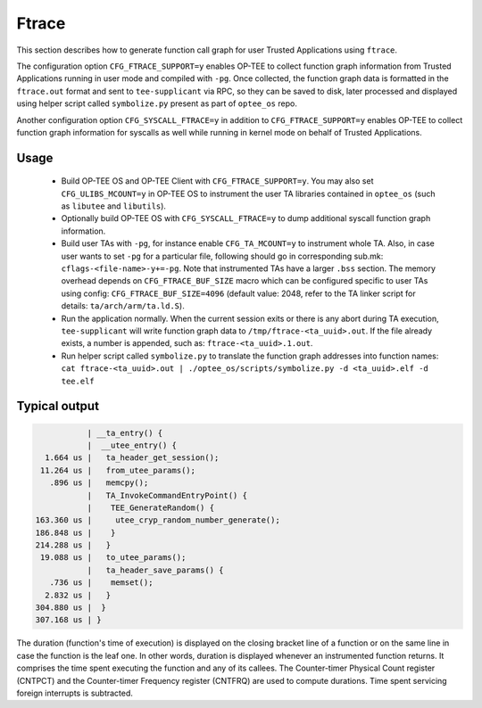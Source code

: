 .. _ftrace:

Ftrace
######
This section describes how to generate function call graph for user Trusted
Applications using ``ftrace``.

The configuration option ``CFG_FTRACE_SUPPORT=y`` enables OP-TEE to collect
function graph information from Trusted Applications running in user mode and
compiled with ``-pg``. Once collected, the function graph data is formatted
in the ``ftrace.out`` format and sent to ``tee-supplicant`` via RPC, so they
can be saved to disk, later processed and displayed using helper script called
``symbolize.py`` present as part of ``optee_os`` repo.

Another configuration option ``CFG_SYSCALL_FTRACE=y`` in addition to
``CFG_FTRACE_SUPPORT=y`` enables OP-TEE to collect function graph information
for syscalls as well while running in kernel mode on behalf of Trusted
Applications.

Usage
*****

    - Build OP-TEE OS and OP-TEE Client with ``CFG_FTRACE_SUPPORT=y``. You
      may also set ``CFG_ULIBS_MCOUNT=y`` in OP-TEE OS to instrument the
      user TA libraries contained in ``optee_os`` (such as ``libutee`` and
      ``libutils``).

    - Optionally build OP-TEE OS with ``CFG_SYSCALL_FTRACE=y`` to dump
      additional syscall function graph information.

    - Build user TAs with ``-pg``, for instance enable ``CFG_TA_MCOUNT=y`` to
      instrument whole TA. Also, in case user wants to set ``-pg`` for a
      particular file, following should go in corresponding sub.mk:
      ``cflags-<file-name>-y+=-pg``. Note that instrumented TAs have a larger
      ``.bss`` section. The memory overhead depends on ``CFG_FTRACE_BUF_SIZE``
      macro which can be configured specific to user TAs using config:
      ``CFG_FTRACE_BUF_SIZE=4096`` (default value: 2048, refer to the TA linker
      script for details: ``ta/arch/arm/ta.ld.S``).

    - Run the application normally. When the current session exits or there is
      any abort during TA execution, ``tee-supplicant`` will write function
      graph data to ``/tmp/ftrace-<ta_uuid>.out``. If the file already exists,
      a number is appended, such as: ``ftrace-<ta_uuid>.1.out``.

    - Run helper script called ``symbolize.py`` to translate the function graph
      addresses into function names: ``cat ftrace-<ta_uuid>.out |
      ./optee_os/scripts/symbolize.py -d <ta_uuid>.elf -d tee.elf``

Typical output
**************

.. code-block:: bash

              | __ta_entry() {
              |  __utee_entry() {
     1.664 us |   ta_header_get_session();
    11.264 us |   from_utee_params();
      .896 us |   memcpy();
              |   TA_InvokeCommandEntryPoint() {
              |    TEE_GenerateRandom() {
   163.360 us |     utee_cryp_random_number_generate();
   186.848 us |    }
   214.288 us |   }
    19.088 us |   to_utee_params();
              |   ta_header_save_params() {
      .736 us |    memset();
     2.832 us |   }
   304.880 us |  }
   307.168 us | }


The duration (function's time of execution) is displayed on the closing bracket
line of a function or on the same line in case the function is the leaf one.
In other words, duration is displayed whenever an instrumented function returns.
It comprises the time spent executing the function and any of its callees. The
Counter-timer Physical Count register (CNTPCT) and the Counter-timer Frequency
register (CNTFRQ) are used to compute durations. Time spent servicing foreign
interrupts is subtracted.
